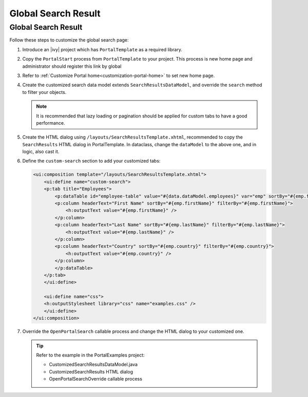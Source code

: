 .. _customization-global-search-result:

Global Search Result
====================

Global Search Result
--------------------

|global-search-result|

Follow these steps to customize the global search page:

1. Introduce an |ivy| project which has ``PortalTemplate`` as a
   required library.

2. Copy the ``PortalStart`` process from ``PortalTemplate`` to your
   project. This process is new home page and administrator should
   register this link by global

3. Refer to :ref:`Customize Portal home<customization-portal-home>` to set new home
   page.

4. Create the customized search data model extends
   ``SearchResultsDataModel``, and override the ``search`` method to
   filter your objects.

   .. note:: It is recommended that lazy loading or pagination should be
    applied for custom tabs to have a good performance.

5. Create the HTML dialog using
   ``/layouts/SearchResultsTemplate.xhtml``, recommended to copy the
   ``SearchResults`` HTML dialog in PortalTemplate. In dataclass, change
   the ``dataModel`` to the above one, and in logic, also cast it.

   |customized-data-model-cast|

6. Define the ``custom-search`` section to add your customized tabs:

   .. code-block:: html
   
    <ui:composition template="/layouts/SearchResultsTemplate.xhtml">
        <ui:define name="custom-search">
        <p:tab title="Employees">
            <p:dataTable id="employee-table" value="#{data.dataModel.employees}" var="emp" sortBy="#{emp.firstName}">
            <p:column headerText="First Name" sortBy="#{emp.firstName}" filterBy="#{emp.firstName}">
                <h:outputText value="#{emp.firstName}" />
            </p:column>
            <p:column headerText="Last Name" sortBy="#{emp.lastName}" filterBy="#{emp.lastName}">
                <h:outputText value="#{emp.lastName}" />
            </p:column>
            <p:column headerText="Country" sortBy="#{emp.country}" filterBy="#{emp.country}">
                <h:outputText value="#{emp.country}" />
            </p:column>
            </p:dataTable>
        </p:tab>
        </ui:define>

        <ui:define name="css">
        <h:outputStylesheet library="css" name="examples.css" />
        </ui:define>
    </ui:composition>
  
   ..
   

7. Override the ``OpenPortalSearch`` callable process and change the
   HTML dialog to your customized one.

   .. tip:: Refer to the example in the PortalExamples project:

      - CustomizedSearchResultsDataModel.java
      - CustomizedSearchResults HTML dialog
      - OpenPortalSearchOverride callable process

.. |global-search-result| image:: images/global-search-result/global-search-result.png
.. |customized-data-model-cast| image:: images/global-search-result/customized-data-model-cast.png


